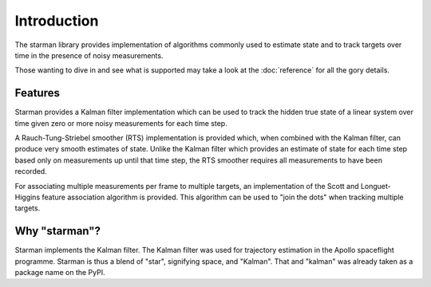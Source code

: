 Introduction
============

The starman library provides implementation of algorithms commonly used to
estimate state and to track targets over time in the presence of noisy
measurements.

Those wanting to dive in and see what is supported may take a look at the
:doc:`reference` for all the gory details.

Features
--------

Starman provides a Kalman filter implementation which can be used to track the
hidden true state of a linear system over time given zero or more noisy
measurements for each time step.

A Rauch-Tung-Striebel smoother (RTS) implementation is provided which, when
combined with the Kalman filter, can produce very smooth estimates of state.
Unlike the Kalman filter which provides an estimate of state for each time step
based only on measurements up until that time step, the RTS smoother requires
all measurements to have been recorded.

For associating multiple measurements per frame to multiple targets, an
implementation of the Scott and Longuet-Higgins feature association algorithm is
provided. This algorithm can be used to "join the dots" when tracking multiple
targets.

Why "starman"?
--------------

Starman implements the Kalman filter. The Kalman filter was used for trajectory
estimation in the Apollo spaceflight programme. Starman is thus a blend of
"star", signifying space, and "Kalman". That and "kalman" was already taken as a
package name on the PyPI.
